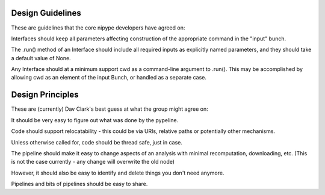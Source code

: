 Design Guidelines
-----------------

These are guidelines that the core nipype developers have agreed on:

Interfaces should keep all parameters affecting construction of the appropriate
command in the "input" bunch.

The .run() method of an Interface should include all required inputs as
explicitly named parameters, and they should take a default value of None.

Any Interface should at a minimum support cwd as a command-line argument to
.run(). This may be accomplished by allowing cwd as an element of the input
Bunch, or handled as a separate case.

Design Principles
-----------------

These are (currently) Dav Clark's best guess at what the group might agree on:

It should be very easy to figure out what was done by the pypeline.

Code should support relocatability - this could be via URIs, relative paths or
potentially other mechanisms.

Unless otherwise called for, code should be thread safe, just in case.

The pipeline should make it easy to change aspects of an analysis with minimal
recomputation, downloading, etc. (This is not the case currently - any change
will overwrite the old node)

However, it should also be easy to identify and delete things you don't need anymore.

Pipelines and bits of pipelines should be easy to share.
